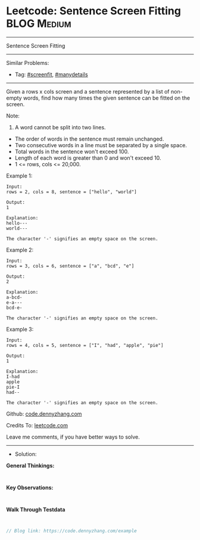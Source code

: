 * Leetcode: Sentence Screen Fitting                              :BLOG:Medium:
#+STARTUP: showeverything
#+OPTIONS: toc:nil \n:t ^:nil creator:nil d:nil
:PROPERTIES:
:type:     screenfit, manydetails
:END:
---------------------------------------------------------------------
Sentence Screen Fitting
---------------------------------------------------------------------
#+BEGIN_HTML
<a href="https://github.com/dennyzhang/code.dennyzhang.com/tree/master/problems/example"><img align="right" width="200" height="183" src="https://www.dennyzhang.com/wp-content/uploads/denny/watermark/github.png" /></a>
#+END_HTML
Similar Problems:
- Tag: [[https://code.dennyzhang.com/tag/screenfit][#screenfit]], [[https://code.dennyzhang.com/tag/manydetails][#manydetails]]
---------------------------------------------------------------------
Given a rows x cols screen and a sentence represented by a list of non-empty words, find how many times the given sentence can be fitted on the screen.

Note:

1. A word cannot be split into two lines.
- The order of words in the sentence must remain unchanged.
- Two consecutive words in a line must be separated by a single space.
- Total words in the sentence won't exceed 100.
- Length of each word is greater than 0 and won't exceed 10.
- 1 <= rows, cols <= 20,000.

Example 1:
#+BEGIN_EXAMPLE
Input:
rows = 2, cols = 8, sentence = ["hello", "world"]

Output: 
1

Explanation:
hello---
world---

The character '-' signifies an empty space on the screen.
#+END_EXAMPLE

Example 2:
#+BEGIN_EXAMPLE
Input:
rows = 3, cols = 6, sentence = ["a", "bcd", "e"]

Output: 
2

Explanation:
a-bcd- 
e-a---
bcd-e-

The character '-' signifies an empty space on the screen.
#+END_EXAMPLE

Example 3:
#+BEGIN_EXAMPLE
Input:
rows = 4, cols = 5, sentence = ["I", "had", "apple", "pie"]

Output: 
1

Explanation:
I-had
apple
pie-I
had--

The character '-' signifies an empty space on the screen.
#+END_EXAMPLE

Github: [[https://github.com/dennyzhang/code.dennyzhang.com/tree/master/problems/example][code.dennyzhang.com]]

Credits To: [[https://leetcode.com/problems/example/description/][leetcode.com]]

Leave me comments, if you have better ways to solve.
---------------------------------------------------------------------
- Solution:

*General Thinkings:*
#+BEGIN_EXAMPLE

#+END_EXAMPLE

*Key Observations:*
#+BEGIN_EXAMPLE

#+END_EXAMPLE

*Walk Through Testdata*
#+BEGIN_EXAMPLE

#+END_EXAMPLE

#+BEGIN_SRC go
// Blog link: https://code.dennyzhang.com/example

#+END_SRC

#+BEGIN_HTML
<div style="overflow: hidden;">
<div style="float: left; padding: 5px"> <a href="https://www.linkedin.com/in/dennyzhang001"><img src="https://www.dennyzhang.com/wp-content/uploads/sns/linkedin.png" alt="linkedin" /></a></div>
<div style="float: left; padding: 5px"><a href="https://github.com/dennyzhang"><img src="https://www.dennyzhang.com/wp-content/uploads/sns/github.png" alt="github" /></a></div>
<div style="float: left; padding: 5px"><a href="https://www.dennyzhang.com/slack" target="_blank" rel="nofollow"><img src="https://www.dennyzhang.com/wp-content/uploads/sns/slack.png" alt="slack"/></a></div>
</div>
#+END_HTML
